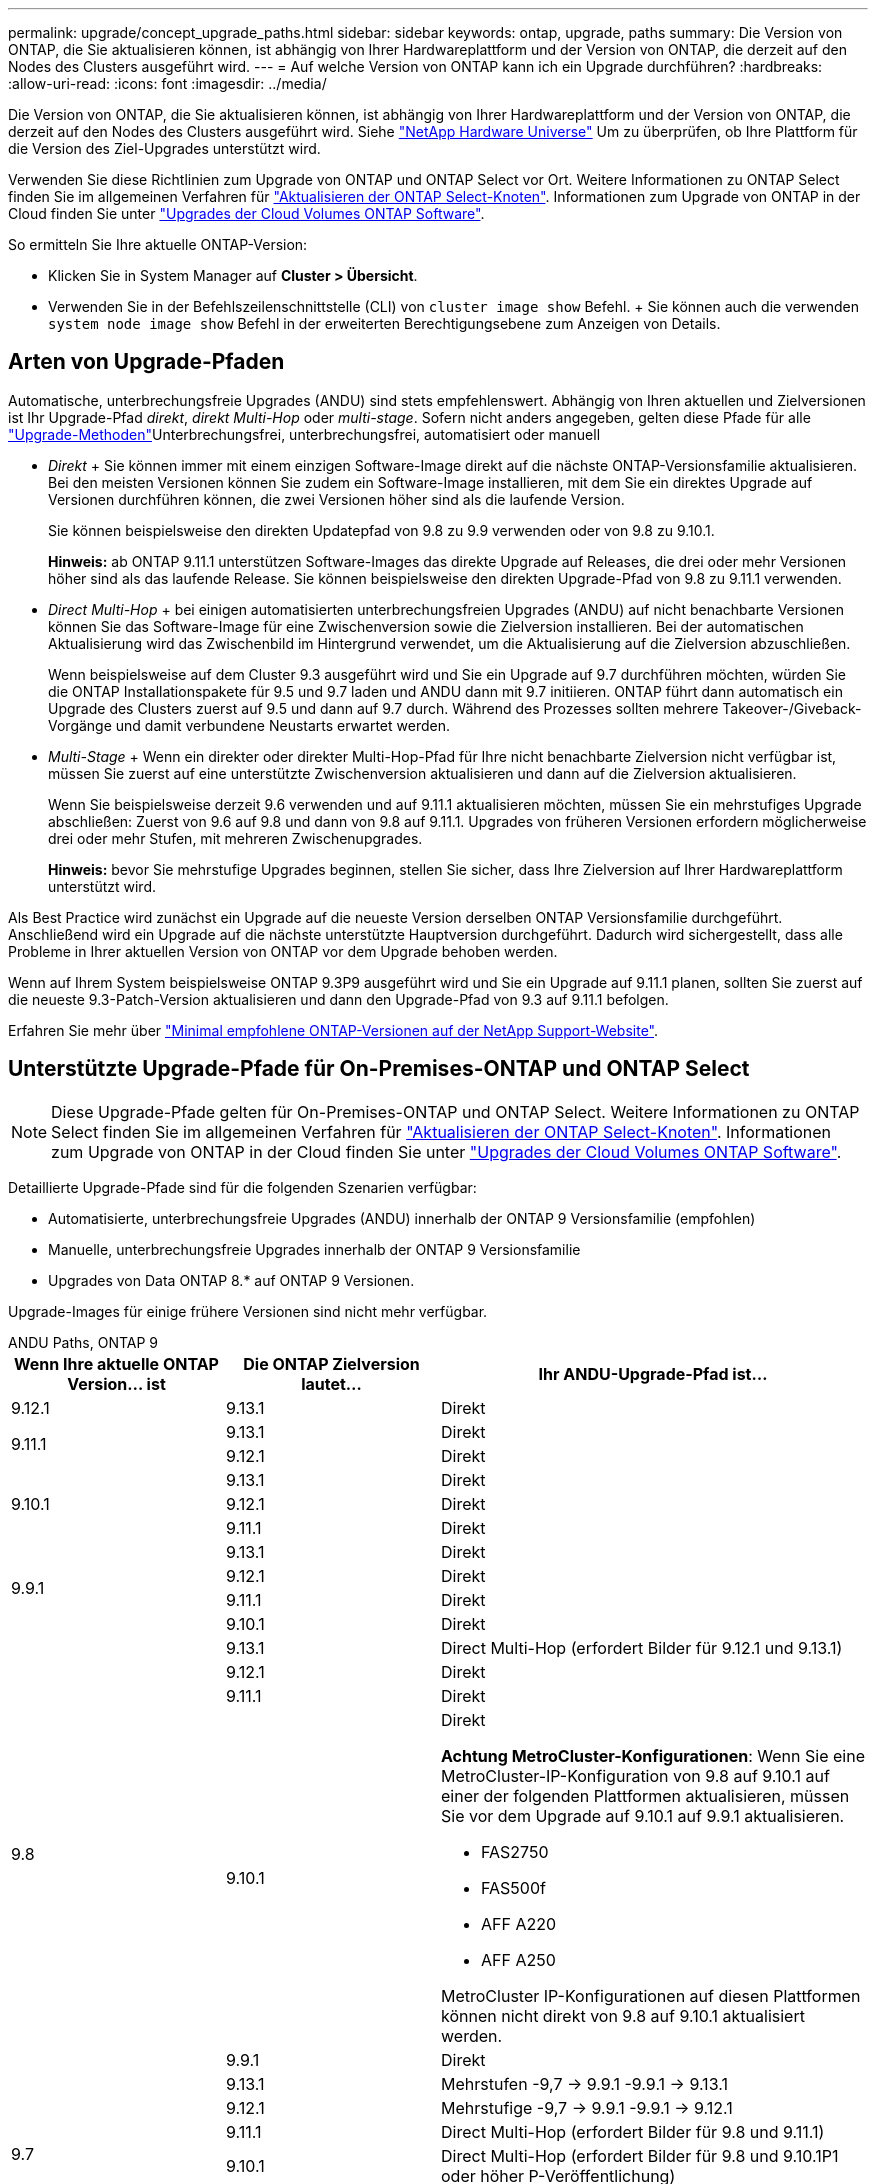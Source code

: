 ---
permalink: upgrade/concept_upgrade_paths.html 
sidebar: sidebar 
keywords: ontap, upgrade, paths 
summary: Die Version von ONTAP, die Sie aktualisieren können, ist abhängig von Ihrer Hardwareplattform und der Version von ONTAP, die derzeit auf den Nodes des Clusters ausgeführt wird. 
---
= Auf welche Version von ONTAP kann ich ein Upgrade durchführen?
:hardbreaks:
:allow-uri-read: 
:icons: font
:imagesdir: ../media/


[role="lead"]
Die Version von ONTAP, die Sie aktualisieren können, ist abhängig von Ihrer Hardwareplattform und der Version von ONTAP, die derzeit auf den Nodes des Clusters ausgeführt wird. Siehe https://hwu.netapp.com["NetApp Hardware Universe"^] Um zu überprüfen, ob Ihre Plattform für die Version des Ziel-Upgrades unterstützt wird.

Verwenden Sie diese Richtlinien zum Upgrade von ONTAP und ONTAP Select vor Ort. Weitere Informationen zu ONTAP Select finden Sie im allgemeinen Verfahren für link:https://docs.netapp.com/us-en/ontap-select/concept_adm_upgrading_nodes.html#general-procedure["Aktualisieren der ONTAP Select-Knoten"]. Informationen zum Upgrade von ONTAP in der Cloud finden Sie unter https://docs.netapp.com/us-en/occm/task_updating_ontap_cloud.html["Upgrades der Cloud Volumes ONTAP Software"^].

So ermitteln Sie Ihre aktuelle ONTAP-Version:

* Klicken Sie in System Manager auf *Cluster > Übersicht*.
* Verwenden Sie in der Befehlszeilenschnittstelle (CLI) von `cluster image show` Befehl. + Sie können auch die verwenden `system node image show` Befehl in der erweiterten Berechtigungsebene zum Anzeigen von Details.




== Arten von Upgrade-Pfaden

Automatische, unterbrechungsfreie Upgrades (ANDU) sind stets empfehlenswert. Abhängig von Ihren aktuellen und Zielversionen ist Ihr Upgrade-Pfad _direkt_, _direkt Multi-Hop_ oder _multi-stage_. Sofern nicht anders angegeben, gelten diese Pfade für alle link:concept_upgrade_methods.html["Upgrade-Methoden"]Unterbrechungsfrei, unterbrechungsfrei, automatisiert oder manuell

* _Direkt_ + Sie können immer mit einem einzigen Software-Image direkt auf die nächste ONTAP-Versionsfamilie aktualisieren. Bei den meisten Versionen können Sie zudem ein Software-Image installieren, mit dem Sie ein direktes Upgrade auf Versionen durchführen können, die zwei Versionen höher sind als die laufende Version.
+
Sie können beispielsweise den direkten Updatepfad von 9.8 zu 9.9 verwenden oder von 9.8 zu 9.10.1.

+
*Hinweis:* ab ONTAP 9.11.1 unterstützen Software-Images das direkte Upgrade auf Releases, die drei oder mehr Versionen höher sind als das laufende Release. Sie können beispielsweise den direkten Upgrade-Pfad von 9.8 zu 9.11.1 verwenden.

* _Direct Multi-Hop_ + bei einigen automatisierten unterbrechungsfreien Upgrades (ANDU) auf nicht benachbarte Versionen können Sie das Software-Image für eine Zwischenversion sowie die Zielversion installieren. Bei der automatischen Aktualisierung wird das Zwischenbild im Hintergrund verwendet, um die Aktualisierung auf die Zielversion abzuschließen.
+
Wenn beispielsweise auf dem Cluster 9.3 ausgeführt wird und Sie ein Upgrade auf 9.7 durchführen möchten, würden Sie die ONTAP Installationspakete für 9.5 und 9.7 laden und ANDU dann mit 9.7 initiieren. ONTAP führt dann automatisch ein Upgrade des Clusters zuerst auf 9.5 und dann auf 9.7 durch. Während des Prozesses sollten mehrere Takeover-/Giveback-Vorgänge und damit verbundene Neustarts erwartet werden.

* _Multi-Stage_ + Wenn ein direkter oder direkter Multi-Hop-Pfad für Ihre nicht benachbarte Zielversion nicht verfügbar ist, müssen Sie zuerst auf eine unterstützte Zwischenversion aktualisieren und dann auf die Zielversion aktualisieren.
+
Wenn Sie beispielsweise derzeit 9.6 verwenden und auf 9.11.1 aktualisieren möchten, müssen Sie ein mehrstufiges Upgrade abschließen: Zuerst von 9.6 auf 9.8 und dann von 9.8 auf 9.11.1. Upgrades von früheren Versionen erfordern möglicherweise drei oder mehr Stufen, mit mehreren Zwischenupgrades.

+
*Hinweis:* bevor Sie mehrstufige Upgrades beginnen, stellen Sie sicher, dass Ihre Zielversion auf Ihrer Hardwareplattform unterstützt wird.



Als Best Practice wird zunächst ein Upgrade auf die neueste Version derselben ONTAP Versionsfamilie durchgeführt. Anschließend wird ein Upgrade auf die nächste unterstützte Hauptversion durchgeführt. Dadurch wird sichergestellt, dass alle Probleme in Ihrer aktuellen Version von ONTAP vor dem Upgrade behoben werden.

Wenn auf Ihrem System beispielsweise ONTAP 9.3P9 ausgeführt wird und Sie ein Upgrade auf 9.11.1 planen, sollten Sie zuerst auf die neueste 9.3-Patch-Version aktualisieren und dann den Upgrade-Pfad von 9.3 auf 9.11.1 befolgen.

Erfahren Sie mehr über https://kb.netapp.com/Support_Bulletins/Customer_Bulletins/SU2["Minimal empfohlene ONTAP-Versionen auf der NetApp Support-Website"^].



== Unterstützte Upgrade-Pfade für On-Premises-ONTAP und ONTAP Select


NOTE: Diese Upgrade-Pfade gelten für On-Premises-ONTAP und ONTAP Select. Weitere Informationen zu ONTAP Select finden Sie im allgemeinen Verfahren für link:https://docs.netapp.com/us-en/ontap-select/concept_adm_upgrading_nodes.html#general-procedure["Aktualisieren der ONTAP Select-Knoten"]. Informationen zum Upgrade von ONTAP in der Cloud finden Sie unter https://docs.netapp.com/us-en/occm/task_updating_ontap_cloud.html["Upgrades der Cloud Volumes ONTAP Software"^].

Detaillierte Upgrade-Pfade sind für die folgenden Szenarien verfügbar:

* Automatisierte, unterbrechungsfreie Upgrades (ANDU) innerhalb der ONTAP 9 Versionsfamilie (empfohlen)
* Manuelle, unterbrechungsfreie Upgrades innerhalb der ONTAP 9 Versionsfamilie
* Upgrades von Data ONTAP 8.* auf ONTAP 9 Versionen.


Upgrade-Images für einige frühere Versionen sind nicht mehr verfügbar.

[role="tabbed-block"]
====
.ANDU Paths, ONTAP 9
--
[cols="25,25,50"]
|===
| Wenn Ihre aktuelle ONTAP Version… ist | Die ONTAP Zielversion lautet… | Ihr ANDU-Upgrade-Pfad ist… 


| 9.12.1 | 9.13.1 | Direkt 


.2+| 9.11.1 | 9.13.1 | Direkt 


| 9.12.1 | Direkt 


.3+| 9.10.1 | 9.13.1 | Direkt 


| 9.12.1 | Direkt 


| 9.11.1 | Direkt 


.4+| 9.9.1 | 9.13.1 | Direkt 


| 9.12.1 | Direkt 


| 9.11.1 | Direkt 


| 9.10.1 | Direkt 


.5+| 9.8 | 9.13.1 | Direct Multi-Hop (erfordert Bilder für 9.12.1 und 9.13.1) 


| 9.12.1 | Direkt 


| 9.11.1 | Direkt 


| 9.10.1  a| 
Direkt

*Achtung MetroCluster-Konfigurationen*: Wenn Sie eine MetroCluster-IP-Konfiguration von 9.8 auf 9.10.1 auf einer der folgenden Plattformen aktualisieren, müssen Sie vor dem Upgrade auf 9.10.1 auf 9.9.1 aktualisieren.

* FAS2750
* FAS500f
* AFF A220
* AFF A250


MetroCluster IP-Konfigurationen auf diesen Plattformen können nicht direkt von 9.8 auf 9.10.1 aktualisiert werden.



| 9.9.1 | Direkt 


.6+| 9.7 | 9.13.1 | Mehrstufen -9,7 -> 9.9.1 -9.9.1 -> 9.13.1 


| 9.12.1 | Mehrstufige
-9,7 -> 9.9.1
-9.9.1 -> 9.12.1 


| 9.11.1 | Direct Multi-Hop (erfordert Bilder für 9.8 und 9.11.1) 


| 9.10.1 | Direct Multi-Hop (erfordert Bilder für 9.8 und 9.10.1P1 oder höher P-Veröffentlichung) 


| 9.9.1 | Direkt 


| 9.8 | Direkt 


.7+| 9.6 | 9.13.1 | Multi-Stage-9,6 -> 9.8 -9,8 -> 9.13.1 (direkter Multi-Hop, erfordert Bilder für 9.12.1 und 9.13.1) 


| 9.12.1 | Mehrstufige - 9.6 -> 9.8 -9.8 -> 9.12.1 


| 9.11.1 | Mehrstufige - 9.6 -> 9.8 - 9.8 -> 9.11.1 


| 9.10.1 | Direct Multi-Hop (erfordert Bilder für 9.8 und 9.10.1P1 oder höher P-Veröffentlichung) 


| 9.9.1 | Mehrstufige - 9.6 -> 9.8 - 9.8 -> 9.9.1 


| 9.8 | Direkt 


| 9.7 | Direkt 


.8+| 9.5 | 9.13.1 | Multi-Stage - 9.5 -> 9.9.1 (direkter Multi-Hop, erfordert Bilder für 9.7 & 9.9.1) - 9.9.1 -> 9.13.1 


| 9.12.1 | Multi-Stage - 9.5 -> 9.9.1 (Direct Multi-Hop, erfordert Bilder für 9.7 und 9.9.1) - 9.9.1 -> 9.12.1 


| 9.11.1 | Multi-Stage - 9.5 -> 9.9.1 (Direct Multi-Hop, erfordert Bilder für 9.7 und 9.9.1) - 9.9.1 -> 9.11.1 


| 9.10.1 | Multi-Stage - 9.5 -> 9.9.1 (Direct Multi-Hop, erfordert Bilder für 9.7 und 9.9.1) - 9.9.1 -> 9.10.1 


| 9.9.1 | Direct Multi-Hop (erfordert Bilder für 9.7 und 9.9.1) 


| 9.8 | Mehrstufige - 9.5 -> 9.7 - 9.7 -> 9.8 


| 9.7 | Direkt 


| 9.6 | Direkt 


.9+| 9.4 | 9.13.1 | Multi-Stage - 9.4 -> 9.5 - 9.5 -> 9.9.1 (direkter Multi-Hop, erfordert Bilder für 9.7 & 9.9.1) - 9.9.1 -> 9.13.1 


| 9.12.1 | Mehrstufige - 9.4 -> 9.5 - 9.5 -> 9.9.1 (direkter Multihop, erfordert Bilder für 9.7 & 9.9.1) - 9.9.1 -> 9.12.1 


| 9.11.1 | Mehrstufige - 9.4 -> 9.5 - 9.5 -> 9.9.1 (direkter Multihop, erfordert Bilder für 9.7 & 9.9.1) - 9.9.1 -> 9.11.1 


| 9.10.1 | Mehrstufige - 9.4 -> 9.5 - 9.5 -> 9.9.1 (direkter Multihop, erfordert Bilder für 9.7 & 9.9.1) - 9.9.1 -> 9.10.1 


| 9.9.1 | Mehrstufige - 9.4 -> 9.5 - 9.5 -> 9.9.1 (direkter Multihop, erfordert Bilder für 9.7 & 9.9.1) 


| 9.8 | Mehrstufige - 9.4 -> 9.5 - 9.5 -> 9.8 (direkter Multihop, erfordert Bilder für 9.7 und 9.8) 


| 9.7 | Mehrstufige - 9.4 -> 9.5 - 9.5 -> 9.7 


| 9.6 | Mehrstufige - 9.4 -> 9.5 - 9.5 -> 9.6 


| 9.5 | Direkt 


.10+| 9.3 | 9.13.1 | Multi-Stage - 9.3 -> 9.7 (direkter Multi-Hop, erfordert Bilder für 9.5 & 9.7) - 9.7 -> 9.9.1 - 9.9.1 -> 9.13.1 


| 9.12.1 | Mehrstufige - 9.3 -> 9.7 (direkter Multihop, erfordert Bilder für 9.5 & 9.7) - 9.7 -> 9.9.1 - 9.9.1 -> 9.12.1 


| 9.11.1 | Mehrstufige - 9.3 -> 9.7 (direkter Multihop, erfordert Bilder für 9.5 & 9.7) - 9.7 -> 9.9.1 - 9.9.1 -> 9.11.1 


| 9.10.1 | Multi-Stage - 9.3 -> 9.7 (Direct Multi-Hop, erfordert Bilder für 9.5 & 9.7) - 9.7 -> 9.10.1 (Direct Multi-Hop, erfordert Bilder für 9.8 & 9.10.1) 


| 9.9.1 | Multi-Stage - 9.3 -> 9.7 (Direct Multi-Hop, erfordert Bilder für 9.5 & 9.7) - 9.7 -> 9.9.1 


| 9.8 | Multi-Stage - 9.3 -> 9.7 (Direct Multi-Hop, erfordert Bilder für 9.5 & 9.7) - 9.7 -> 9.8 


| 9.7 | Direct Multi-Hop (erfordert Bilder für 9.5 und 9.7) 


| 9.6 | Mehrstufige - 9.3 -> 9.5 - 9.5 -> 9.6 


| 9.5 | Direkt 


| 9.4 | Nicht verfügbar 


.11+| 9.2 | 9.13.1 | Multi-Stage - 9.2 -> 9.3 - 9.3 -> 9.7 (direkter Multi-Hop, erfordert Bilder für 9.5 & 9.7) - 9.7 -> 9.9.1 (direkter Multi-Hop, erfordert Bilder für 9.8 & 9.9.1) - 9.9.1 -> 9.13.1 


| 9.12.1 | Mehrstufige - 9.2 -> 9.3 - 9.3 -> 9.7 (direkter Multihop, erfordert Bilder für 9.5 und 9.7) - 9.7 -> 9.9.1 (direkter Multihop, erfordert Bilder für 9.8 & 9.9.1) - 9.9.1 -> 9.12.1 


| 9.11.1 | Mehrstufige - 9.2 -> 9.3 - 9.3 -> 9.7 (direkter Multihop, erfordert Bilder für 9.5 und 9.7) - 9.7 -> 9.9.1 (direkter Multihop, erfordert Bilder für 9.8 & 9.9.1) - 9.9.1 -> 9.11.1 


| 9.10.1 | Mehrstufige - 9.2 -> 9.3 - 9.3 -> 9.7 (direkter Multihop, erfordert Bilder für 9.5 & 9.7) - 9.7 -> 9.10.1 (direkter Multihop, erfordert Bilder für 9.8 & 9.10.1) 


| 9.9.1 | Mehrstufige - 9.2 -> 9.3 - 9.3 -> 9.7 (direkter Multihop, erfordert Bilder für 9.5 & 9.7) - 9.7 -> 9.9.1 


| 9.8 | Mehrstufige - 9.2 -> 9.3 - 9.3 -> 9.7 (direkter Multihop, erfordert Bilder für 9.5 & 9.7) - 9.7 -> 9.8 


| 9.7 | Mehrstufige - 9.2 -> 9.3 - 9.3 -> 9.7 (direkter Multihop, erfordert Bilder für 9.5 und 9.7) 


| 9.6 | Mehrstufige - 9.2 -> 9.3 - 9.3 -> 9.6 (direkter Multihop, erfordert Bilder für 9.5 und 9.6) 


| 9.5 | Mehrstufige - 9.3 -> 9.5 - 9.5 -> 9.6 


| 9.4 | Nicht verfügbar 


| 9.3 | Direkt 


.12+| 9.1 | 9.13.1 | Multi-Stage - 9.1 -> 9.3 - 9.3 -> 9.7 (direkter Multi-Hop, erfordert Bilder für 9.5 & 9.7) - 9.7 -> 9.9.1 - 9.9.1 -> 9.13.1 


| 9.12.1 | Multi-Stage - 9.1 -> 9.3 - 9.3 -> 9.7 (direkter Multi-Hop, erfordert Bilder für 9.5 & 9.7) - 9.7 -> 9.12.1 (direkter Multi-Hop, erfordert Bilder für 9.8 & 9.12.1) 


| 9.11.1 | Mehrstufige - 9.1 -> 9.3 - 9.3 -> 9.7 (direkter Multihop, erfordert Bilder für 9.5 & 9.7) - 9.7 -> 9.9.1 - 9.9.1 -> 9.11.1 


| 9.10.1 | Mehrstufige - 9.1 -> 9.3 - 9.3 -> 9.7 (direkter Multihop, erfordert Bilder für 9.5 & 9.7) - 9.7 -> 9.10.1 (direkter Multihop, erfordert Bilder für 9.8 & 9.10.1) 


| 9.9.1 | Mehrstufige - 9.1 -> 9.3 - 9.3 -> 9.7 (direkter Multihop, erfordert Bilder für 9.5 & 9.7) - 9.7 -> 9.9.1 


| 9.8 | Mehrstufige - 9.1 -> 9.3 - 9.3 -> 9.7 (direkter Multihop, erfordert Bilder für 9.5 & 9.7) - 9.7 -> 9.8 


| 9.7 | Mehrstufige - 9.1 -> 9.3 - 9.3 -> 9.7 (direkter Multihop, erfordert Bilder für 9.5 und 9.7) 


| 9.6 | Mehrstufige - 9.1 -> 9.3 - 9.3 -> 9.6 (direkter Multihop, erfordert Bilder für 9.5 und 9.6) 


| 9.5 | Mehrstufige - 9.1 -> 9.3 - 9.3 -> 9.5 


| 9.4 | Nicht verfügbar 


| 9.3 | Direkt 


| 9.2 | Nicht verfügbar 


.13+| 9.0 | 9.13.1 | Multi-Stage - 9.0 -> 9.1 - 9.1 -> 9.3 - 9.3 -> 9.7 (direkter Multi-Hop, erfordert Bilder für 9.5 & 9.7) - 9.7 -> 9.9.1 - 9.9.1 -> 9.13.1 


| 9.12.1 | Mehrstufige - 9.0 -> 9.1 - 9.1 -> 9.3 - 9.3 -> 9.7 (direkter Multihop, erfordert Bilder für 9.5 & 9.7) - 9.7 -> 9.9.1 - 9.9.1 -> 9.12.1 


| 9.11.1 | Mehrstufige - 9.0 -> 9.1 - 9.1 -> 9.3 - 9.3 -> 9.7 (direkter Multihop, erfordert Bilder für 9.5 & 9.7) - 9.7 -> 9.9.1 - 9.9.1 -> 9.11.1 


| 9.10.1 | Mehrstufige - 9.0 -> 9.1 - 9.1 -> 9.3 - 9.3 -> 9.7 (direkter Multihop, erfordert Bilder für 9.5 & 9.7) - 9.7 -> 9.10.1 (direkter Multihop, erfordert Bilder für 9.8 & 9.10.1) 


| 9.9.1 | Mehrstufige - 9.0 -> 9.1 - 9.1 -> 9.3 - 9.3 -> 9.7 (direkter Multihop, erfordert Bilder für 9.5 & 9.7) - 9.7 -> 9.9.1 


| 9.8 | Mehrstufige - 9.0 -> 9.1 - 9.1 -> 9.3 - 9.3 -> 9.7 (direkter Multihop, erfordert Bilder für 9.5 & 9.7) - 9.7 -> 9.8 


| 9.7 | Mehrstufige - 9.0 -> 9.1 - 9.1 -> 9.3 - 9.3 -> 9.7 (direkter Multihop, erfordert Bilder für 9.5 & 9.7) 


| 9.6 | Mehrstufige - 9.0 -> 9.1 - 9.1 -> 9.3 - 9.3 -> 9.5 - 9.5 -> 9.6 


| 9.5 | Mehrstufige - 9.0 -> 9.1 - 9.1 -> 9.3 - 9.3 -> 9.5 


| 9.4 | Nicht verfügbar 


| 9.3 | Mehrstufige - 9.0 -> 9.1 - 9.1 -> 9.3 


| 9.2 | Nicht verfügbar 


| 9.1 | Direkt 
|===
--
.Manuelle Pfade, ONTAP 9
--
[cols="25,25,50"]
|===
| Wenn Ihre aktuelle ONTAP Version… ist | Die ONTAP Zielversion lautet… | Ihr manueller Upgrade-Pfad lautet… 


| 9.12.1 | 9.13.1 | Direkt 


.2+| 9.11.1 | 9.13.1 | Direkt 


| 9.12.1 | Direkt 


.3+| 9.10.1 | 9.13.1 | Direkt 


| 9.12.1 | Direkt 


| 9.11.1 | Direkt 


.4+| 9.9.1 | 9.13.1 | Direkt 


| 9.12.1 | Direkt 


| 9.11.1 | Direkt 


| 9.10.1 | Direkt 


.5+| 9.8 | 9.13.1 | Mehrstufige - 9.8 -> 9.12.1 - 9.12.1 -> 9.13.1 


| 9.12.1 | Direkt 


| 9.11.1 | Direkt 


| 9.10.1 | Direkt

*Achtung MetroCluster Konfigurationen*:
Wenn Sie eine MetroCluster-IP-Konfiguration von 9.8 auf 9.10.1 auf einer der folgenden Plattformen aktualisieren, müssen Sie vor dem Upgrade auf 9.10.1 ein Upgrade auf 9.9.1 durchführen.

* FAS2750
* FAS500f
* AFF A220
* AFF A250

MetroCluster IP-Konfigurationen auf diesen Plattformen können nicht direkt von 9.8 auf 9.10.1 aktualisiert werden. 


| 9.9.1 | Direkt 


.6+| 9.7 | 9.13.1 | Mehrstufige
- 9.7 -> 9.9.1
- 9.9.1 -> 9.13.1 


| 9.12.1 | Mehrstufige - 9.7 -> 9.9.1 - 9.9.1 -> 9.12.1 


| 9.11.1 | Mehrstufige - 9.7 -> 9.9.1 - 9.9.1 -> 9.11.1 


| 9.10.1 | Mehrstufige - 9.7 -> 9.9.1 - 9.9.1 -> 9.10.1 


| 9.9.1 | Direkt 


| 9.8 | Direkt 


.7+| 9.6 | 9.13.1 | Mehrstufige - 9.6 -> 9.8 - 9.8 -> 9.12.1 - 9.12.1 -> 9.13.1 


| 9.12.1 | Mehrstufige - 9.6 -> 9.8 - 9.8 -> 9.12.1 


| 9.11.1 | Mehrstufige - 9.6 -> 9.8 - 9.8 -> 9.11.1 


| 9.10.1 | Mehrstufige - 9.6 -> 9.8 - 9.8 -> 9.10.1 


| 9.9.1 | Mehrstufige - 9.6 -> 9.8 - 9.8 -> 9.9.1 


| 9.8 | Direkt 


| 9.7 | Direkt 


.8+| 9.5 | 9.13.1 | Mehrstufige - 9.5 -> 9.7 - 9.7 -> 9.9.1 - 9.9.1 -> 9.12.1 - 9.12.1 -> 9.13.1 


| 9.12.1 | Mehrstufige - 9.5 -> 9.7 - 9.7 -> 9.9.1 - 9.9.1 -> 9.12.1 


| 9.11.1 | Mehrstufige - 9.5 -> 9.7 - 9.7 -> 9.9.1 - 9.9.1 -> 9.11.1 


| 9.10.1 | Mehrstufige - 9.5 -> 9.7 - 9.7 -> 9.9.1 - 9.9.1 -> 9.10.1 


| 9.9.1 | Mehrstufige - 9.5 -> 9.7 - 9.7 -> 9.9.1 


| 9.8 | Mehrstufige - 9.5 -> 9.7 - 9.7 -> 9.8 


| 9.7 | Direkt 


| 9.6 | Direkt 


.9+| 9.4 | 9.13.1 | Mehrstufige - 9.4 -> 9.5 - 9.5 -> 9.7 - 9.7 -> 9.9.1 - 9.12.1 -> 9.13.1 


| 9.12.1 | Mehrstufige - 9.4 -> 9.5 - 9.5 -> 9.7 - 9.7 -> 9.9.1 - 9.9.1 -> 9.12.1 


| 9.11.1 | Mehrstufige - 9.4 -> 9.5 - 9.5 -> 9.7 - 9.7 -> 9.9.1 - 9.9.1 -> 9.11.1 


| 9.10.1 | Mehrstufige - 9.4 -> 9.5 - 9.5 -> 9.7 - 9.7 -> 9.9.1 - 9.9.1 -> 9.10.1 


| 9.9.1 | Mehrstufige - 9.4 -> 9.5 - 9.5 -> 9.7 - 9.7 -> 9.9.1 


| 9.8 | Mehrstufige - 9.4 -> 9.5 - 9.5 -> 9.7 - 9.7 -> 9.8 


| 9.7 | Mehrstufige - 9.4 -> 9.5 - 9.5 -> 9.7 


| 9.6 | Mehrstufige - 9.4 -> 9.5 - 9.5 -> 9.6 


| 9.5 | Direkt 


.10+| 9.3 | 9.13.1 | Mehrstufige - 9.3 -> 9.5 - 9.5 -> 9.7 - 9.7 -> 9.9.1 - 9.9.1 -> 9.12.1 - 9.12.1 -> 9.13.1 


| 9.12.1 | Mehrstufige - 9.3 -> 9.5 - 9.5 -> 9.7 - 9.7 -> 9.9.1 - 9.9.1 -> 9.12.1 


| 9.11.1 | Mehrstufige - 9.3 -> 9.5 - 9.5 -> 9.7 - 9.7 -> 9.9.1 - 9.9.1 -> 9.11.1 


| 9.10.1 | Mehrstufige - 9.3 -> 9.5 - 9.5 -> 9.7 - 9.7 -> 9.9.1 - 9.9.1 -> 9.10.1 


| 9.9.1 | Mehrstufige - 9.3 -> 9.5 - 9.5 -> 9.7 - 9.7 -> 9.9.1 


| 9.8 | Mehrstufige - 9.3 -> 9.5 - 9.5 -> 9.7 - 9.7 -> 9.8 


| 9.7 | Mehrstufige - 9.3 -> 9.5 - 9.5 -> 9.7 


| 9.6 | Mehrstufige - 9.3 -> 9.5 - 9.5 -> 9.6 


| 9.5 | Direkt 


| 9.4 | Nicht verfügbar 


.11+| 9.2 | 9.13.1 | Mehrstufige - 9.2 -> 9.3 - 9.3 -> 9.5 - 9.5 -> 9.7 - 9.7 -> 9.9.1 -> 9.9.1 -> 9.12.1 - 9.12.1 -> 9.13.1 


| 9.12.1 | Mehrstufige - 9.2 -> 9.3 - 9.3 -> 9.5 - 9.5 -> 9.7 - 9.7 -> 9.9.1 - 9.9.1 -> 9.12.1 


| 9.11.1 | Mehrstufige - 9.2 -> 9.3 - 9.3 -> 9.5 - 9.5 -> 9.7 - 9.7 -> 9.9.1 - 9.9.1 -> 9.11.1 


| 9.10.1 | Mehrstufige - 9.2 -> 9.3 - 9.3 -> 9.5 - 9.5 -> 9.7 - 9.7 -> 9.9.1 - 9.9.1 -> 9.10.1 


| 9.9.1 | Mehrstufige - 9.2 -> 9.3 - 9.3 -> 9.5 - 9.5 -> 9.7 - 9.7 -> 9.9.1 


| 9.8 | Mehrstufige - 9.2 -> 9.3 - 9.3 -> 9.5 - 9.5 -> 9.7 - 9.7 -> 9.8 


| 9.7 | Mehrstufige - 9.2 -> 9.3 - 9.3 -> 9.5 - 9.5 -> 9.7 


| 9.6 | Mehrstufige - 9.2 -> 9.3 - 9.3 -> 9.5 - 9.5 -> 9.6 


| 9.5 | Mehrstufige - 9.2 -> 9.3 - 9.3 -> 9.5 


| 9.4 | Nicht verfügbar 


| 9.3 | Direkt 


.12+| 9.1 | 9.13.1 | Mehrstufige - 9.1 -> 9.3 - 9.3 -> 9.5 - 9.5 -> 9.7 - 9.7 -> 9.9.1 -> 9.9.1 -> 9.12.1 - 9.12.1 -> 9.13.1 


| 9.12.1 | Mehrstufige - 9.1 -> 9.3 - 9.3 -> 9.5 - 9.5 -> 9.7 - 9.7 -> 9.9.1 - 9.9.1 -> 9.12.1 


| 9.11.1 | Mehrstufige - 9.1 -> 9.3 - 9.3 -> 9.5 - 9.5 -> 9.7 - 9.7 -> 9.9.1 - 9.9.1 -> 9.11.1 


| 9.10.1 | Mehrstufige - 9.1 -> 9.3 - 9.3 -> 9.5 - 9.5 -> 9.7 - 9.7 -> 9.9.1 - 9.9.1 -> 9.10.1 


| 9.9.1 | Mehrstufige - 9.1 -> 9.3 - 9.3 -> 9.5 - 9.5 -> 9.7 - 9.7 -> 9.9.1 


| 9.8 | Mehrstufige - 9.1 -> 9.3 - 9.3 -> 9.5 - 9.5 -> 9.7 - 9.7 -> 9.8 


| 9.7 | Mehrstufige - 9.1 -> 9.3 - 9.3 -> 9.5 - 9.5 -> 9.7 


| 9.6 | Mehrstufige - 9.1 -> 9.3 - 9.3 -> 9.5 - 9.5 -> 9.6 


| 9.5 | Mehrstufige - 9.1 -> 9.3 - 9.3 -> 9.5 


| 9.4 | Nicht verfügbar 


| 9.3 | Direkt 


| 9.2 | Nicht verfügbar 


.13+| 9.0 | 9.13.1 | Mehrstufige - 9.0 -> 9.1 - 9.1 -> 9.3 - 9.3 -> 9.5 - 9.5 -> 9.7 -> 9.7 -> 9.9.1 - 9.9.1 -> 9.12.1 - 9.12.1 -> 9.13.1 


| 9.12.1 | Mehrstufige - 9.0 -> 9.1 - 9.1 -> 9.3 - 9.3 -> 9.5 - 9.5 -> 9.7 - 9.7 -> 9.9.1 - 9.9.1 -> 9.12.1 


| 9.11.1 | Mehrstufige - 9.0 -> 9.1 - 9.1 -> 9.3 - 9.3 -> 9.5 - 9.5 -> 9.7 - 9.7 -> 9.9.1 - 9.9.1 -> 9.11.1 


| 9.10.1 | Mehrstufige - 9.0 -> 9.1 - 9.1 -> 9.3 - 9.3 -> 9.5 - 9.5 -> 9.7 - 9.7 -> 9.9.1 - 9.9.1 -> 9.10.1 


| 9.9.1 | Mehrstufige - 9.0 -> 9.1 - 9.1 -> 9.3 - 9.3 -> 9.5 - 9.5 -> 9.7 - 9.7 -> 9.9.1 


| 9.8 | Mehrstufige - 9.0 -> 9.1 - 9.1 -> 9.3 - 9.3 -> 9.5 - 9.5 -> 9.7 - 9.7 -> 9.8 


| 9.7 | Mehrstufige - 9.0 -> 9.1 - 9.1 -> 9.3 - 9.3 -> 9.5 - 9.5 -> 9.7 


| 9.6 | Mehrstufige - 9.0 -> 9.1 - 9.1 -> 9.3 - 9.3 -> 9.5 - 9.5 -> 9.6 


| 9.5 | Mehrstufige - 9.0 -> 9.1 - 9.1 -> 9.3 - 9.3 -> 9.5 


| 9.4 | Nicht verfügbar 


| 9.3 | Mehrstufige - 9.0 -> 9.1 - 9.1 -> 9.3 


| 9.2 | Nicht verfügbar 


| 9.1 | Direkt 
|===
--
.Upgrade-Pfade, Data ONTAP 8
--
Vergewissern Sie sich, dass auf Ihrer Plattform die ONTAP-Zielversion mit der ausgeführt werden kann https://hwu.netapp.com["NetApp Hardware Universe"^].

*Hinweis:* im Data ONTAP 8.3 Upgrade Guide wird fälschlicherweise angegeben, dass Sie in einem Cluster mit vier Nodes ein Upgrade des Node planen sollten, der epsilon zuletzt enthält. Seit Data ONTAP 8.2 ist für Upgrades keine Notwendigkeit mehr 3 erforderlich. Weitere Informationen finden Sie unter https://mysupport.netapp.com/site/bugs-online/product/ONTAP/BURT/805277["NetApp Bugs Online Bug-ID 805277"^].

Von Data ONTAP 8.3.x:: Sie können direkt auf ONTAP 9.1 aktualisieren und anschließend auf neuere Versionen aktualisieren.
Von Data ONTAP Versionen vor 8.3.x, einschließlich 8.2.x:: Sie müssen zuerst ein Upgrade auf Data ONTAP 8.3.x, dann ein Upgrade auf ONTAP 9.1 und dann ein Upgrade auf neuere Versionen durchführen.


--
====